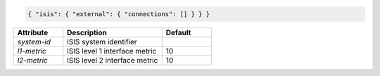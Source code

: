 .. code-block:: json

    { "isis": { "external": { "connections": [] } } }


.. list-table::
   :widths: 25 50 25
   :header-rows: 1

   * - Attribute
     - Description
     - Default
   * - `system-id`
     - ISIS system identifier
     - 
   * - `l1-metric`
     - ISIS level 1 interface metric
     - 10
   * - `l2-metric`
     - ISIS level 2 interface metric
     - 10